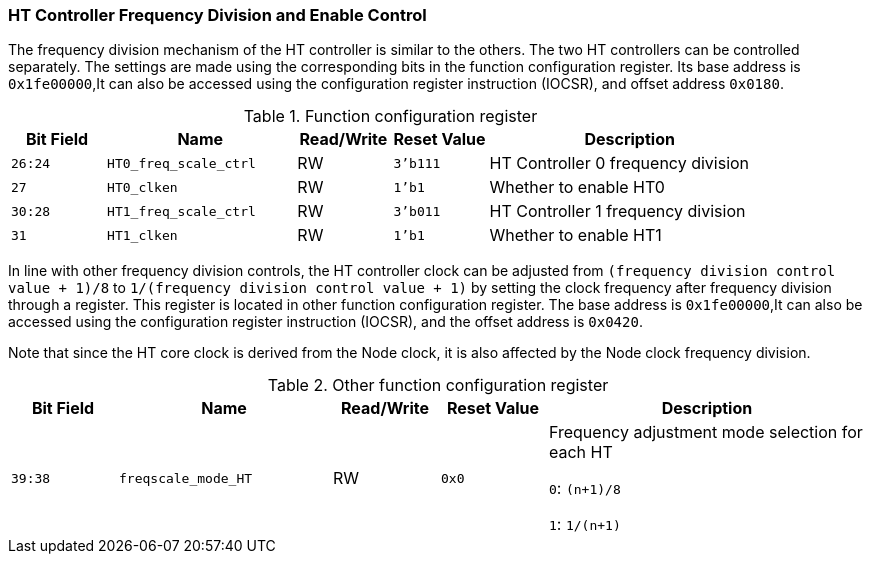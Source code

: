 [[ht-controller-frequency-division-and-enable-control]]
=== HT Controller Frequency Division and Enable Control

The frequency division mechanism of the HT controller is similar to the others.
The two HT controllers can be controlled separately.
The settings are made using the corresponding bits in the function configuration register.
Its base address is `0x1fe00000`,It can also be accessed using the configuration register instruction (IOCSR), and offset address `0x0180`.

[[function-configuration-register-3]]
.Function configuration register
[%header,cols="^1m,2m,^1,^1m,3"]
|===
d|Bit Field
^d|Name
|Read/Write
d|Reset Value
^|Description

|26:24
|HT0_freq_scale_ctrl
|RW
|3'b111
|HT Controller 0 frequency division

|27
|HT0_clken
|RW
|1'b1
|Whether to enable HT0

|30:28
|HT1_freq_scale_ctrl
|RW
|3'b011
|HT Controller 1 frequency division

|31
|HT1_clken
|RW
|1'b1
|Whether to enable HT1
|===

In line with other frequency division controls, the HT controller clock can be adjusted from `(frequency division control value + 1)/8` to `1/(frequency division control value + 1)` by setting the clock frequency after frequency division through a register.
This register is located in other function configuration register.
The base address is `0x1fe00000`,It can also be accessed using the configuration register instruction (IOCSR), and the offset address is `0x0420`.

Note that since the HT core clock is derived from the Node clock, it is also affected by the Node clock frequency division.

[[other-function-configuration-register-5]]
.Other function configuration register
[%header,cols="^1m,2m,^1,^1m,3"]
|===
d|Bit Field
^d|Name
|Read/Write
d|Reset Value
^|Description

|39:38
|freqscale_mode_HT
|RW
|0x0
|Frequency adjustment mode selection for each HT

`0`: `(n+1)/8`

`1`: `1/(n+1)`
|===
